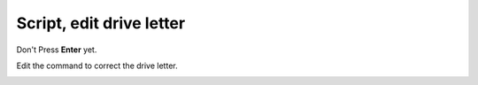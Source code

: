 =========================
Script, edit drive letter
=========================

Don't Press **Enter** yet.

Edit the command to correct the drive letter.

.. image :: ../images/335.png
